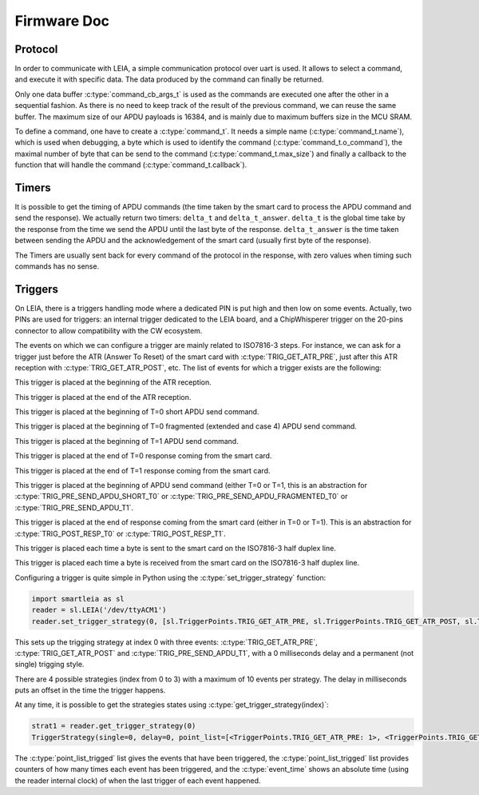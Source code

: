 .. _c/test:

Firmware Doc
------------


Protocol
========

In order to communicate with LEIA, a simple communication protocol over uart is used. It allows to select a command, and execute it with specific data. The data produced by the command can finally be returned.

Only one data buffer :c:type:`command_cb_args_t` is used as the commands are executed one after the other in a sequential fashion. As there is no need to keep track of the result of the previous command, we can reuse the same buffer. The maximum size of our APDU payloads is 16384, and is mainly due to maximum buffers size in the MCU SRAM.

.. c:macro:: COMMANDS_BUFFER_MAX_LEN

        Constant to define the max size of the buffers used by the protocol (:c:type:`command_cb_args_t.buffer` and :c:type:`command_cb_args_t.response`).


.. c:struct:: command_cb_args

    Structure which handle the buffer send to a callback, and a buffer for the response of the callback.

        .. c:member:: uint32_t buffer_size

                Actual size of ``buffer``.

        .. c:member:: uint8_t buffer[COMMANDS_BUFFER_MAX_LEN]

                Buffer for the data which is send to the callback.

        .. c:member:: uint32_t response_size

                Actual size of the ``response`` buffer.

        .. c:member:: uint8_t response[COMMANDS_BUFFER_MAX_LEN]

                Buffer for the data produced by the callback.


To define a command, one have to create a :c:type:`command_t`. It needs a simple name (:c:type:`command_t.name`), which is used when debugging, a byte which is used to identify the command (:c:type:`command_t.o_command`), the maximal number of byte that can be send to the command (:c:type:`command_t.max_size`) and finally a callback to the function that will handle the command (:c:type:`command_t.callback`).

.. c:struct:: command_t

     Structure which describe a command to be exposed through LEIA API.

        .. c:member:: char name[30]

                Command name

        .. c:member:: uint8_t o_command

                Char which identify the command

        .. c:member:: uint32_t max_size

                Data max size (<= COMMANDS_BUFFER_MAX_LEN)

        .. c:member:: cb_command callback

                Callback to the function

.. c:struct:: protocol_config_pts_t

     Structure which codes the parameters to use when doing PTS negotiation.

        .. c:member:: uint8_t protocol

                Actual protocol to use:

                * 0 if no protocol is forced,
                * 1 for T=0,
                * 2 for T=1.

        .. c:member:: uint32_t etu

                ETU value.

        .. c:member:: uint32_t freq

                Actual frequency to use: 

                * 0 for the default one,
                * x for forcing a value.

        .. c:member:: uint8_t negotiate_pts

                * 0 for no negotiation
                * 1 for enabling negotiation           

        .. c:member:: uint8_t negotiate_baudrate

                * 0 for no baudrate negotiation
                * 1 for enabling baudrate negotiation

.. c:struct:: protocol_config_trigger_set_t
        
        Structure which code a strategy and an index to store the strategy at.

        .. c:member:: uint8_t index

                The index of the bank where the strategy will be saved.

        .. c:member:: trigger_strategy_t  strategy

                The strategy to save.

.. c:function:: uint8_t protocol_get_timers(SC_Card *card, command_cb_args_t *args)
        
        Callback to return timers values.

.. c:function:: uint8_t protocol_send_APDU(SC_Card *card, command_cb_args_t *args)

        Callback to process an APDU.

.. c:function:: uint8_t protocol_configure_pts(SC_Card *card, command_cb_args_t *args)

        Callback to configure a smartcard.

.. c:function:: uint8_t protocol_trigger_set_strategy(SC_Card *card, command_cb_args_t *args)

        Callback to set a trigger strategy.

.. c:function:: uint8_t protocol_trigger_get_strategy(SC_Card *card, command_cb_args_t *args)

        Callback to get a trigger strategy.

.. c:function:: uint8_t protocol_is_card_inserted(SC_Card *card, command_cb_args_t *args)

        Callback to check if the smartcard is inserted in LEIA.

.. c:function:: uint8_t protocol_reset_card(SC_Card *card, command_cb_args_t *args)

        Callback to reset the smartcard.

.. c:function:: uint8_t protocol_get_ATR(SC_Card *card, command_cb_args_t *args)

        Callback to send the ATR.

.. c:function:: int protocol_read_char_uart(volatile s_ring_t* ring_buffer, char* command)

        Read data from the uart, and put it in a ring buffer.

.. c:function:: void protocol_parse_cmd(volatile s_ring_t* ring_buffer)
        
        Parse a ring buffer to find a command to execute, call the corresponding callback.



Timers
======

It is possible to get the timing of APDU commands (the time taken by the smart card
to process the APDU command and send the response). We actually return two timers:
``delta_t`` and ``delta_t_answer``. ``delta_t`` is the global time take by the response
from the time we send the APDU until the last byte of the response. ``delta_t_answer`` is
the time taken between sending the APDU and the acknowledgement of the smart card (usually 
first byte of the response).

The Timers are usually sent back for every command of the protocol in the response, with 
zero values when timing such commands has no sense.


Triggers
========

On LEIA, there is a triggers handling mode where a dedicated PIN is put high and
then low on some events. Actually, two PINs are used for triggers: an internal trigger
dedicated to the LEIA board, and a ChipWhisperer trigger on the 20-pins connector
to allow compatibility with the CW ecosystem.

The events on which we can configure a trigger are mainly related to ISO7816-3 steps.
For instance, we can ask for a trigger just before the ATR (Answer To Reset) 
of the smart card with :c:type:`TRIG_GET_ATR_PRE`, just after this ATR reception with
:c:type:`TRIG_GET_ATR_POST`, etc. The list of events for which a trigger exists are the following: 

.. c:macro:: TRIG_GET_ATR_PRE

This trigger is placed at the beginning of the ATR reception.

.. c:macro:: TRIG_GET_ATR_POST

This trigger is placed at the end of the ATR reception.

.. c:macro:: TRIG_PRE_SEND_APDU_SHORT_T0

This trigger is placed at the beginning of T=0 short APDU send command.
 
.. c:macro:: TRIG_PRE_SEND_APDU_FRAGMENTED_T0

This trigger is placed at the beginning of T=0 fragmented (extended and case 4) APDU send
command.

.. c:macro:: TRIG_PRE_SEND_APDU_T1

This trigger is placed at the beginning of T=1 APDU send command.

.. c:macro:: TRIG_POST_RESP_T0

This trigger is placed at the end of T=0 response coming from the smart card.

.. c:macro:: TRIG_POST_RESP_T1                 

This trigger is placed at the end of T=1 response coming from the smart card.


.. c:macro:: TRIG_PRE_SEND_APDU

This trigger is placed at the beginning of APDU send command (either T=0 or T=1,
this is an abstraction for :c:type:`TRIG_PRE_SEND_APDU_SHORT_T0` or :c:type:`TRIG_PRE_SEND_APDU_FRAGMENTED_T0`
or :c:type:`TRIG_PRE_SEND_APDU_T1`.

.. c:macro:: TRIG_POST_RESP

This trigger is placed at the end of response coming from the smart card (either in
T=0 or T=1). This is an abstraction for :c:type:`TRIG_POST_RESP_T0` or :c:type:`TRIG_POST_RESP_T1`.

.. c:macro:: TRIG_IRQ_PUTC

This trigger is placed each time a byte is sent to the smart card on the ISO7816-3
half duplex line.

.. c:macro:: TRIG_IRQ_GETC

This trigger is placed each time a byte is received from the smart card on the ISO7816-3
half duplex line.



Configuring a trigger is quite simple in Python using the :c:type:`set_trigger_strategy` function:

.. code:: bash

    import smartleia as sl
    reader = sl.LEIA('/dev/ttyACM1')
    reader.set_trigger_strategy(0, [sl.TriggerPoints.TRIG_GET_ATR_PRE, sl.TriggerPoints.TRIG_GET_ATR_POST, sl.TriggerPoints.TRIG_PRE_SEND_APDU_T1], delay=0, single=0)

This sets up the trigging strategy at index 0 with three events: :c:type:`TRIG_GET_ATR_PRE`, :c:type:`TRIG_GET_ATR_POST` and :c:type:`TRIG_PRE_SEND_APDU_T1`, with a
0 milliseconds delay and a permanent (not single) trigging style.

There are 4 possible strategies (index from 0 to 3) with a maximum of 10 events per strategy. The delay in milliseconds puts an offset in the
time the trigger happens.

At any time, it is possible to get the strategies states using :c:type:`get_trigger_strategy(index)`:

.. code:: bash

    strat1 = reader.get_trigger_strategy(0)
    TriggerStrategy(single=0, delay=0, point_list=[<TriggerPoints.TRIG_GET_ATR_PRE: 1>, <TriggerPoints.TRIG_GET_ATR_POST: 2>, <TriggerPoints.TRIG_PRE_SEND_APDU_T1: 16>], point_list_trigged=[<TriggerPoints.TRIG_GET_ATR_PRE: 1>, <TriggerPoints.TRIG_GET_ATR_POST: 2>, <TriggerPoints.TRIG_PRE_SEND_APDU_T1: 16>], cnt_list_trigged=[1, 1, 3], event_time=[415121, 429329, 3038120])

The :c:type:`point_list_trigged` list gives the events that have been triggered, the :c:type:`point_list_trigged` list provides counters of how many times each event
has been triggered, and the :c:type:`event_time` shows an absolute time (using the reader internal clock) of when the last trigger of each event happened.
